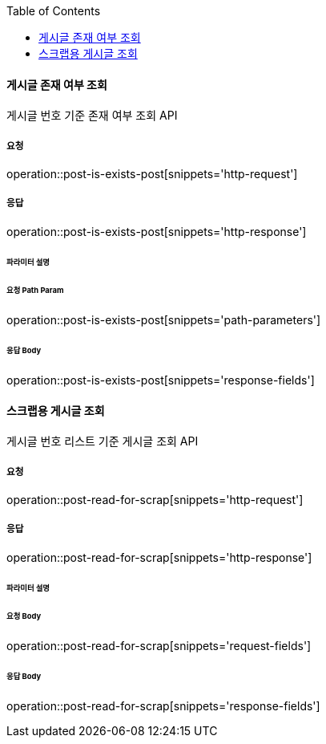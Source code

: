 :toc:

==== 게시글 존재 여부 조회

게시글 번호 기준 존재 여부 조회 API

===== 요청

operation::post-is-exists-post[snippets='http-request']

===== 응답

operation::post-is-exists-post[snippets='http-response']

====== 파라미터 설명

====== 요청 Path Param

operation::post-is-exists-post[snippets='path-parameters']

====== 응답 Body

operation::post-is-exists-post[snippets='response-fields']


==== 스크랩용 게시글 조회

게시글 번호 리스트 기준 게시글 조회 API

===== 요청

operation::post-read-for-scrap[snippets='http-request']

===== 응답

operation::post-read-for-scrap[snippets='http-response']

====== 파라미터 설명

====== 요청 Body

operation::post-read-for-scrap[snippets='request-fields']

====== 응답 Body

operation::post-read-for-scrap[snippets='response-fields']

